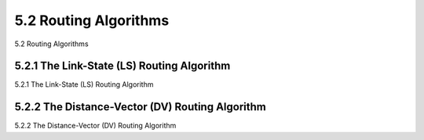 .. _c5.2:

5.2 Routing Algorithms
===========================================================
5.2 Routing Algorithms

.. tab:: 中文

.. tab:: 英文

5.2.1 The Link-State (LS) Routing Algorithm
----------------------------------------------------------------------------
5.2.1 The Link-State (LS) Routing Algorithm

.. tab:: 中文

.. tab:: 英文

5.2.2 The Distance-Vector (DV) Routing Algorithm
----------------------------------------------------------------------------
5.2.2 The Distance-Vector (DV) Routing Algorithm

.. tab:: 中文

.. tab:: 英文

